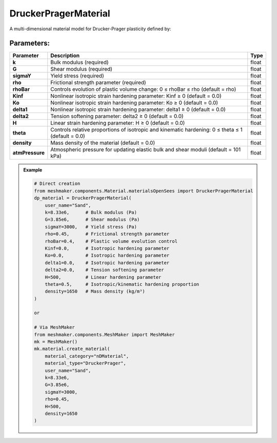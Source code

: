 DruckerPragerMaterial
---------------------

A multi-dimensional material model for Drucker-Prager plasticity defined by:

Parameters:
~~~~~~~~~~~
.. list-table:: 
    :header-rows: 1

    * - Parameter
      - Description
      - Type
    * - **k**
      - Bulk modulus (required)
      - float
    * - **G**
      - Shear modulus (required)
      - float
    * - **sigmaY**
      - Yield stress (required)
      - float
    * - **rho**
      - Frictional strength parameter (required)
      - float
    * - **rhoBar**
      - Controls evolution of plastic volume change: 0 ≤ rhoBar ≤ rho (default = rho)
      - float
    * - **Kinf**
      - Nonlinear isotropic strain hardening parameter: Kinf ≥ 0 (default = 0.0)
      - float
    * - **Ko**
      - Nonlinear isotropic strain hardening parameter: Ko ≥ 0 (default = 0.0)
      - float
    * - **delta1**
      - Nonlinear isotropic strain hardening parameter: delta1 ≥ 0 (default = 0.0)
      - float
    * - **delta2**
      - Tension softening parameter: delta2 ≥ 0 (default = 0.0)
      - float
    * - **H**
      - Linear strain hardening parameter: H ≥ 0 (default = 0.0)
      - float
    * - **theta**
      - Controls relative proportions of isotropic and kinematic hardening: 0 ≤ theta ≤ 1 (default = 0.0)
      - float
    * - **density**
      - Mass density of the material (default = 0.0)
      - float
    * - **atmPressure**
      - Atmospheric pressure for updating elastic bulk and shear moduli (default = 101 kPa)
      - float

.. admonition:: Example
    :class: note

    .. code-block:: python

        # Direct creation
        from meshmaker.components.Material.materialsOpenSees import DruckerPragerMaterial
        dp_material = DruckerPragerMaterial(
            user_name="Sand",
            k=8.33e6,      # Bulk modulus (Pa)
            G=3.85e6,      # Shear modulus (Pa)
            sigmaY=3000,   # Yield stress (Pa)
            rho=0.45,      # Frictional strength parameter
            rhoBar=0.4,    # Plastic volume evolution control
            Kinf=0.0,      # Isotropic hardening parameter
            Ko=0.0,        # Isotropic hardening parameter
            delta1=0.0,    # Isotropic hardening parameter
            delta2=0.0,    # Tension softening parameter
            H=500,         # Linear hardening parameter
            theta=0.5,     # Isotropic/kinematic hardening proportion
            density=1650   # Mass density (kg/m³)
        )

        or 

        # Via MeshMaker
        from meshmaker.components.MeshMaker import MeshMaker
        mk = MeshMaker()
        mk.material.create_material(
            material_category="nDMaterial",
            material_type="DruckerPrager", 
            user_name="Sand", 
            k=8.33e6, 
            G=3.85e6, 
            sigmaY=3000, 
            rho=0.45,
            H=500,
            density=1650
        )

